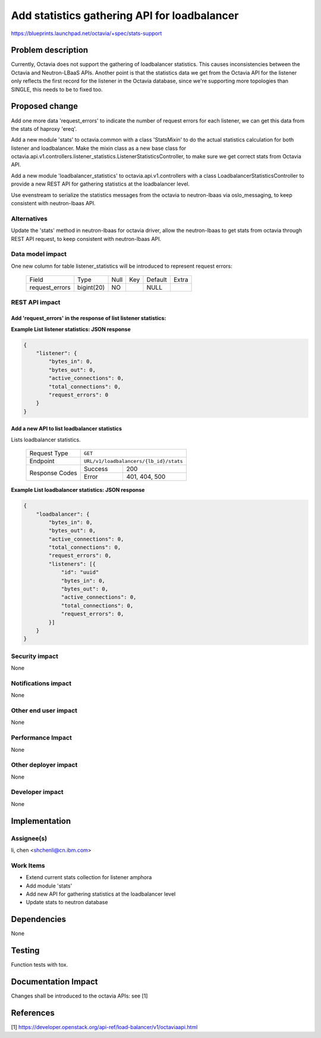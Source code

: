 ..
     This work is licensed under a Creative Commons Attribution 3.0 Unported
 License.

 http://creativecommons.org/licenses/by/3.0/legalcode

=============================================
Add statistics gathering API for loadbalancer
=============================================

https://blueprints.launchpad.net/octavia/+spec/stats-support

Problem description
===================
Currently, Octavia does not support the gathering of loadbalancer statistics.
This causes inconsistencies between the Octavia and Neutron-LBaaS APIs.
Another point is that the statistics data we get from the Octavia API for the
listener only reflects the first record for the listener in the Octavia
database, since we're supporting more topologies than SINGLE, this needs to
be to fixed too.

Proposed change
===============
Add one more data 'request_errors' to indicate the number of request errors
for each listener, we can get this data from the stats of haproxy 'ereq'.

Add a new module 'stats' to octavia.common with a class 'StatsMixin' to
do the actual statistics calculation for both listener and loadbalancer. Make
the mixin class as a new base class for
octavia.api.v1.controllers.listener_statistics.ListenerStatisticsController,
to make sure we get correct stats from Octavia API.

Add a new module 'loadbalancer_statistics' to octavia.api.v1.controllers with
a class LoadbalancerStatisticsController to provide a new REST API
for gathering statistics at the loadbalancer level.

Use evenstream to serialize the statistics messages from the octavia to
neutron-lbaas via oslo_messaging, to keep consistent with neutron-lbaas API.

Alternatives
------------
Update the 'stats' method in neutron-lbaas for octavia driver, allow the
neutron-lbaas to get stats from octavia through REST API request, to keep
consistent with neutron-lbaas API.

Data model impact
-----------------
One new column for table listener_statistics will be introduced to represent
request errors:

    +--------------------+-------------+------+-----+---------+-------+
    | Field              | Type        | Null | Key | Default | Extra |
    +--------------------+-------------+------+-----+---------+-------+
    | request_errors     | bigint(20)  | NO   |     | NULL    |       |
    +--------------------+-------------+------+-----+---------+-------+

REST API impact
---------------

Add 'request_errors' in the response of list listener statistics:
^^^^^^^^^^^^^^^^^^^^^^^^^^^^^^^^^^^^^^^^^^^^^^^^^^^^^^^^^^^^^^^^^

**Example List listener statistics: JSON response**

.. code::

    {
        "listener": {
            "bytes_in": 0,
            "bytes_out": 0,
            "active_connections": 0,
            "total_connections": 0,
            "request_errors": 0
        }
    }

Add a new API to list loadbalancer statistics
^^^^^^^^^^^^^^^^^^^^^^^^^^^^^^^^^^^^^^^^^^^^^

Lists loadbalancer statistics.

    +----------------+------------------------------------------------+
    | Request Type   | ``GET``                                        |
    +----------------+------------------------------------------------+
    | Endpoint       | ``URL/v1/loadbalancers/{lb_id}/stats``         |
    +----------------+---------+--------------------------------------+
    |                | Success | 200                                  |
    | Response Codes +---------+--------------------------------------+
    |                | Error   | 401, 404, 500                        |
    +----------------+---------+--------------------------------------+

**Example List loadbalancer statistics: JSON response**


.. code::

    {
        "loadbalancer": {
            "bytes_in": 0,
            "bytes_out": 0,
            "active_connections": 0,
            "total_connections": 0,
            "request_errors": 0,
            "listeners": [{
                "id": "uuid"
                "bytes_in": 0,
                "bytes_out": 0,
                "active_connections": 0,
                "total_connections": 0,
                "request_errors": 0,
            }]
        }
    }

Security impact
---------------
None

Notifications impact
--------------------
None

Other end user impact
---------------------
None

Performance Impact
------------------
None

Other deployer impact
---------------------
None

Developer impact
----------------
None

Implementation
==============

Assignee(s)
-----------
li, chen <shchenli@cn.ibm.com>

Work Items
----------
* Extend current stats collection for listener amphora
* Add module 'stats'
* Add new API for gathering statistics at the loadbalancer level
* Update stats to neutron database

Dependencies
============
None

Testing
=======
Function tests with tox.

Documentation Impact
====================
Changes shall be introduced to the octavia APIs: see [1]

References
==========
[1] https://developer.openstack.org/api-ref/load-balancer/v1/octaviaapi.html
